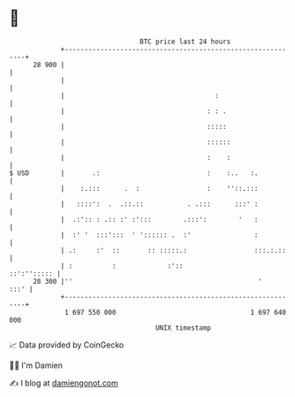 * 👋

#+begin_example
                                    BTC price last 24 hours                    
                +------------------------------------------------------------+ 
         28 900 |                                                            | 
                |                                                            | 
                |                                      :                     | 
                |                                    : : .                   | 
                |                                    :::::                   | 
                |                                    ::::::                  | 
                |                                    :    :                  | 
   $ USD        |       .:                           :    :..   :.           | 
                |    :.:::      .  :                 :    ''::.:::           | 
                |   ::::':  .  .::.::           . .:::      :::' :           | 
                |  .:':: : .:: :' :':::        .:::':        '   :           | 
                |  :' '  :::':::  ' ':::::: .  :'                :           | 
                | .:     :'  ::       :: :::::.:                 :::.:.::    | 
                | :          :             :'::                  ::':''::::: | 
         28 300 |''                                               '     :::' | 
                +------------------------------------------------------------+ 
                 1 697 550 000                                  1 697 640 000  
                                        UNIX timestamp                         
#+end_example
📈 Data provided by CoinGecko

🧑‍💻 I'm Damien

✍️ I blog at [[https://www.damiengonot.com][damiengonot.com]]
